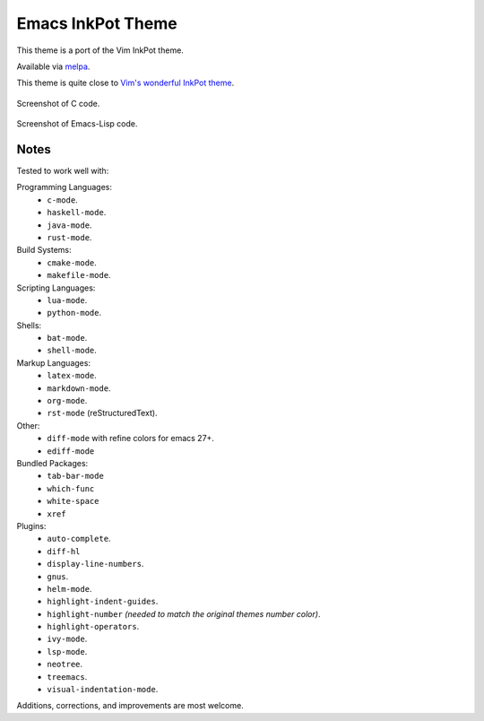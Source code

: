 ##################
Emacs InkPot Theme
##################

This theme is a port of the Vim InkPot theme.

Available via `melpa <https://melpa.org/#/inkpot-theme>`__.

This theme is quite close to
`Vim's wonderful InkPot theme <http://www.vim.org/scripts/script.php?script_id=1143>`__.

.. figure:: https://gitlab.com/ideasman42/emacs-inkpot-theme/uploads/f3ef46ea09be13cd15ae2758063242c4/inkpot_c.png
   :scale: 50 %
   :align: center

   Screenshot of C code.

.. figure:: https://gitlab.com/ideasman42/emacs-inkpot-theme/uploads/fd19e132621116a87ffc02ac7545b8b2/inkpot_elisp.png
   :scale: 50 %
   :align: center

   Screenshot of Emacs-Lisp code.


Notes
=====

Tested to work well with:

Programming Languages:
   - ``c-mode``.
   - ``haskell-mode``.
   - ``java-mode``.
   - ``rust-mode``.

Build Systems:
   - ``cmake-mode``.
   - ``makefile-mode``.

Scripting Languages:
   - ``lua-mode``.
   - ``python-mode``.

Shells:
   - ``bat-mode``.
   - ``shell-mode``.

Markup Languages:
   - ``latex-mode``.
   - ``markdown-mode``.
   - ``org-mode``.
   - ``rst-mode`` (reStructuredText).

Other:
   - ``diff-mode`` with refine colors for emacs 27+.
   - ``ediff-mode``

Bundled Packages:
   - ``tab-bar-mode``
   - ``which-func``
   - ``white-space``
   - ``xref``

Plugins:
   - ``auto-complete``.
   - ``diff-hl``
   - ``display-line-numbers``.
   - ``gnus``.
   - ``helm-mode``.
   - ``highlight-indent-guides``.
   - ``highlight-number`` *(needed to match the original themes number color)*.
   - ``highlight-operators``.
   - ``ivy-mode``.
   - ``lsp-mode``.
   - ``neotree``.
   - ``treemacs``.
   - ``visual-indentation-mode``.


Additions, corrections, and improvements are most welcome.
